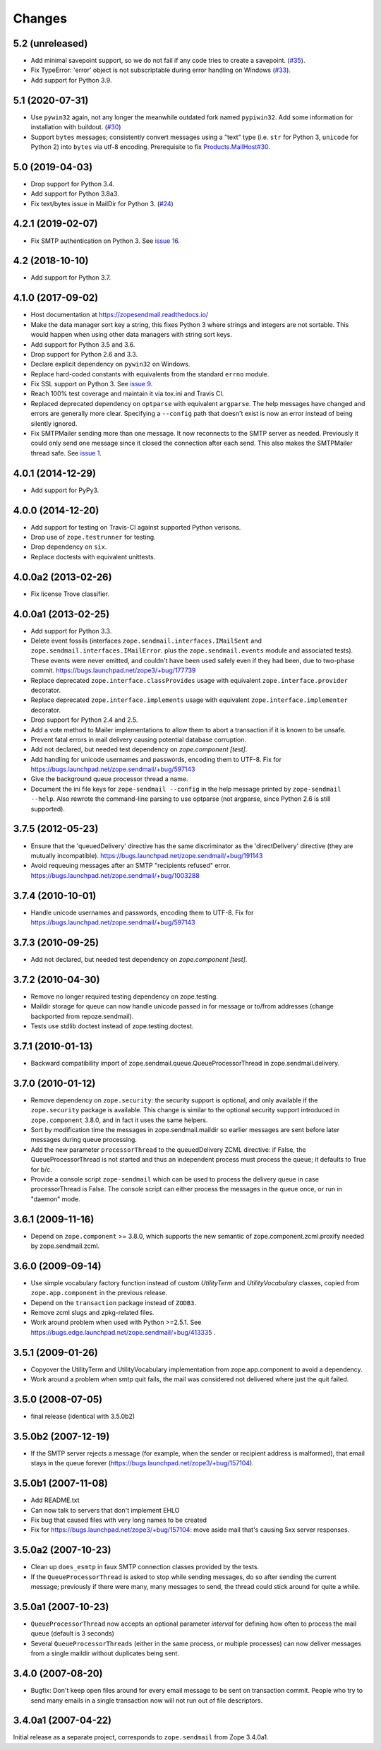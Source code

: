 =========
 Changes
=========

5.2 (unreleased)
================

- Add minimal savepoint support, so we do not fail if any code tries to create a savepoint.
  (`#35 <https://github.com/zopefoundation/zope.sendmail/issues/35>`_).

- Fix TypeError: 'error' object is not subscriptable during error handling on
  Windows (`#33 <https://github.com/zopefoundation/zope.sendmail/pull/33>`_).

- Add support for Python 3.9.


5.1 (2020-07-31)
================

- Use ``pywin32`` again, not any longer the meanwhile outdated fork named ``pypiwin32``.
  Add some information for installation with buildout.
  (`#30 <https://github.com/zopefoundation/zope.sendmail/issues/30>`_)

- Support ``bytes`` messages; consistently convert messages
  using a "text" type (i.e. ``str`` for Python 3, ``unicode`` for Python 2)
  into ``bytes`` via utf-8 encoding.
  Prerequisite to fix
  `Products.MailHost#30
  <https://github.com/zopefoundation/Products.MailHost/issues/30>`_.



5.0 (2019-04-03)
================

- Drop support for Python 3.4.

- Add support for Python 3.8a3.

- Fix text/bytes issue in MailDir for Python 3.
  (`#24 <https://github.com/zopefoundation/zope.sendmail/pull/24>`_)


4.2.1 (2019-02-07)
==================

- Fix SMTP authentication on Python 3. See `issue 16
  <https://github.com/zopefoundation/zope.sendmail/issues/16>`_.



4.2 (2018-10-10)
================

- Add support for Python 3.7.


4.1.0 (2017-09-02)
==================

- Host documentation at https://zopesendmail.readthedocs.io/

- Make the data manager sort key a string, this fixes Python 3 where
  strings and integers are not sortable. This would happen when using
  other data managers with string sort keys.

- Add support for Python 3.5 and 3.6.

- Drop support for Python 2.6 and 3.3.

- Declare explicit dependency on ``pywin32`` on Windows.

- Replace hard-coded constants with equivalents from the standard
  ``errno`` module.

- Fix SSL support on Python 3. See `issue 9
  <https://github.com/zopefoundation/zope.sendmail/issues/9>`_.

- Reach 100% test coverage and maintain it via tox.ini and Travis CI.

- Replaced deprecated dependency on ``optparse`` with equivalent
  ``argparse``. The help messages have changed and errors are
  generally more clear. Specifying a ``--config`` path that doesn't
  exist is now an error instead of being silently ignored.

- Fix SMTPMailer sending more than one message. It now reconnects to
  the SMTP server as needed. Previously it could only send one message
  since it closed the connection after each send. This also makes the
  SMTPMailer thread safe. See `issue 1
  <https://github.com/zopefoundation/zope.sendmail/issues/1>`_.


4.0.1 (2014-12-29)
==================

- Add support for PyPy3.


4.0.0 (2014-12-20)
==================

- Add support for testing on Travis-CI against supported Python verisons.

- Drop use of ``zope.testrunner`` for testing.

- Drop dependency on ``six``.

- Replace doctests with equivalent unittests.


4.0.0a2 (2013-02-26)
====================

- Fix license Trove classifier.


4.0.0a1 (2013-02-25)
====================

- Add support for Python 3.3.

- Delete event fossils (interfaces ``zope.sendmail.interfaces.IMailSent`` and
  ``zope.sendmail.interfaces.IMailError``. plus the ``zope.sendmail.events``
  module and associated tests).  These events were never emitted, and couldn't
  have been used safely even if they had been, due to two-phase commit.
  https://bugs.launchpad.net/zope3/+bug/177739

- Replace deprecated ``zope.interface.classProvides`` usage with equivalent
  ``zope.interface.provider`` decorator.

- Replace deprecated ``zope.interface.implements`` usage with equivalent
  ``zope.interface.implementer`` decorator.

- Drop support for Python 2.4 and 2.5.

- Add a vote method to Mailer implementations to allow them to abort a
  transaction if it is known to be unsafe.

- Prevent fatal errors in mail delivery causing potential database corruption.

- Add not declared, but needed test dependency on `zope.component [test]`.

- Add handling for unicode usernames and passwords, encoding them to UTF-8.
  Fix for https://bugs.launchpad.net/zope.sendmail/+bug/597143

- Give the background queue processor thread a name.

- Document the ini file keys for ``zope-sendmail --config`` in the help
  message printed by ``zope-sendmail --help``.  Also rewrote the command-line
  parsing to use optparse (not argparse, since Python 2.6 is still supported).

3.7.5 (2012-05-23)
==================

- Ensure that the 'queuedDelivery' directive has the same discriminator
  as the 'directDelivery' directive (they are mutually incompatible).
  https://bugs.launchpad.net/zope.sendmail/+bug/191143

- Avoid requeuing messages after an SMTP "recipients refused" error.
  https://bugs.launchpad.net/zope.sendmail/+bug/1003288

3.7.4 (2010-10-01)
==================

- Handle unicode usernames and passwords, encoding them to UTF-8. Fix for
  https://bugs.launchpad.net/zope.sendmail/+bug/597143

3.7.3 (2010-09-25)
==================

- Add not declared, but needed test dependency on `zope.component [test]`.

3.7.2 (2010-04-30)
==================

- Remove no longer required testing dependency on zope.testing.

- Maildir storage for queue can now handle unicode passed in for message or
  to/from addresses (change backported from repoze.sendmail).

- Tests use stdlib doctest instead of zope.testing.doctest.

3.7.1 (2010-01-13)
==================

- Backward compatibility import of zope.sendmail.queue.QueueProcessorThread in
  zope.sendmail.delivery.

3.7.0 (2010-01-12)
==================

- Remove dependency on ``zope.security``: the security support is optional,
  and only available if the ``zope.security`` package is available. This change
  is similar to the optional security support introduced in ``zope.component``
  3.8.0, and in fact it uses the same helpers.

- Sort by modification time the messages in zope.sendmail.maildir so earlier
  messages are sent before later messages during queue processing.

- Add the new parameter ``processorThread`` to the queuedDelivery ZCML
  directive: if False, the QueueProcessorThread is not started and thus an
  independent process must process the queue; it defaults to True for b/c.

- Provide a console script ``zope-sendmail`` which can be used to process the
  delivery queue in case processorThread is False. The console script can
  either process the messages in the queue once, or run in "daemon" mode.

3.6.1 (2009-11-16)
==================

- Depend on ``zope.component`` >= 3.8.0, which supports the new semantic of
  zope.component.zcml.proxify needed by zope.sendmail.zcml.

3.6.0 (2009-09-14)
==================

- Use simple vocabulary factory function instead of custom `UtilityTerm`
  and `UtilityVocabulary` classes, copied from ``zope.app.component`` in
  the previous release.

- Depend on the ``transaction`` package instead of ``ZODB3``.

- Remove zcml slugs and zpkg-related files.

- Work around problem when used with Python >=2.5.1.  See
  https://bugs.edge.launchpad.net/zope.sendmail/+bug/413335 .

3.5.1 (2009-01-26)
==================

- Copyover the UtilityTerm and UtilityVocabulary implementation from
  zope.app.component to avoid a dependency.

- Work around a problem when smtp quit fails, the mail was considered not
  delivered where just the quit failed.

3.5.0 (2008-07-05)
==================

- final release (identical with 3.5.0b2)

3.5.0b2 (2007-12-19)
====================

- If the SMTP server rejects a message (for example, when the sender or
  recipient address is malformed), that email stays in the queue forever
  (https://bugs.launchpad.net/zope3/+bug/157104).

3.5.0b1 (2007-11-08)
====================

- Add README.txt
- Can now talk to servers that don't implement EHLO
- Fix bug that caused files with very long names to be created
- Fix for https://bugs.launchpad.net/zope3/+bug/157104: move aside mail that's
  causing 5xx server responses.


3.5.0a2 (2007-10-23)
====================

- Clean up ``does_esmtp`` in faux SMTP connection classes provided by the
  tests.
- If the ``QueueProcessorThread`` is asked to stop while sending messages, do
  so after sending the current message; previously if there were many, many
  messages to send, the thread could stick around for quite a while.


3.5.0a1 (2007-10-23)
====================

- ``QueueProcessorThread`` now accepts an optional parameter *interval* for
  defining how often to process the mail queue (default is 3 seconds)

- Several ``QueueProcessorThreads`` (either in the same process, or multiple
  processes) can now deliver messages from a single maildir without duplicates
  being sent.


3.4.0 (2007-08-20)
==================

- Bugfix: Don't keep open files around for every email message
  to be sent on transaction commit.  People who try to send many emails
  in a single transaction now will not run out of file descriptors.


3.4.0a1 (2007-04-22)
====================

Initial release as a separate project, corresponds to ``zope.sendmail``
from Zope 3.4.0a1.
